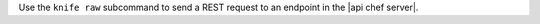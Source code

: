 .. The contents of this file may be included in multiple topics (using the includes directive).
.. The contents of this file should be modified in a way that preserves its ability to appear in multiple topics.


Use the ``knife raw`` subcommand to send a REST request to an endpoint in the |api chef server|.
